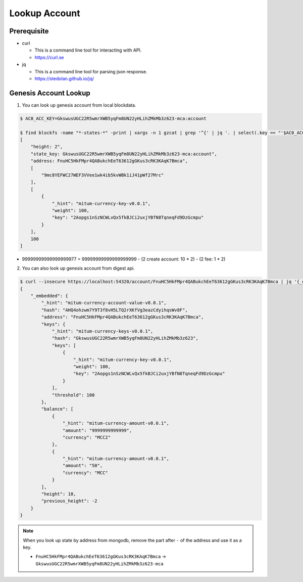 ===================================================
Lookup Account
===================================================

---------------------------------------------------
Prerequisite
---------------------------------------------------

* curl

  * This is a command line tool for interacting with API.
  * https://curl.se

* jq

  * This is a command line tool for parsing json response.
  * https://stedolan.github.io/jq/

---------------------------------------------------
Genesis Account Lookup
---------------------------------------------------

1. You can look up genesis account from local blockdata.

.. code-block:: shell

    $ AC0_ACC_KEY=GkswusUGC22R5wmrXWB5yqFm8UN22yHLihZMkMb3z623-mca:account

    $ find blockfs -name "*-states-*" -print | xargs -n 1 gzcat | grep '^{' | jq '. | select(.key == "'$AC0_ACC_KEY'") | [ "height: "+(.height|tostring), "state_key: " + .key, "address: " + .value.value.address, .operations, .value.value.keys.keys, .value.value.keys.threshold]'
    [
        "height: 2",
        "state_key: GkswusUGC22R5wmrXWB5yqFm8UN22yHLihZMkMb3z623-mca:account",
        "address: FnuHC5HkFMpr4QABukchEeT63612gGKus3cRK3KAqK7Bmca",
        [
            "9mc8YEFWC27WEF3VVee1wk4ib5kvWBk1iJ41pWf27Mrc"
        ],
        [
            {
                "_hint": "mitum-currency-key-v0.0.1",
                "weight": 100,
                "key": "2Aopgs1nSzNCWLvQx5fkBJCi2uxjYBfN8TqneqFd9DzGcmpu"
            }
        ],
        100
    ]

* 99999999999999999977 = 99999999999999999999 - (2 create account: 10 * 2) - (2 fee: 1 * 2)

2. You can also look up genesis account from digest api.

.. code-block:: shell

    $ curl --insecure https://localhost:54320/account/FnuHC5HkFMpr4QABukchEeT63612gGKus3cRK3KAqK7Bmca | jq '{_embedded}'
    {
        "_embedded": {
            "_hint": "mitum-currency-account-value-v0.0.1",
            "hash": "AHQ4ohzwm7Y9T3f8vH5LTQ2rXKfVg3eazCdyihqsWv8F",
            "address": "FnuHC5HkFMpr4QABukchEeT63612gGKus3cRK3KAqK7Bmca",
            "keys": {
                "_hint": "mitum-currency-keys-v0.0.1",
                "hash": "GkswusUGC22R5wmrXWB5yqFm8UN22yHLihZMkMb3z623",
                "keys": [
                    {
                        "_hint": "mitum-currency-key-v0.0.1",
                        "weight": 100,
                        "key": "2Aopgs1nSzNCWLvQx5fkBJCi2uxjYBfN8TqneqFd9DzGcmpu"
                    }
                ],
                "threshold": 100
            },
            "balance": [
                {
                    "_hint": "mitum-currency-amount-v0.0.1",
                    "amount": "9999999999999",
                    "currency": "MCC2"
                },
                {
                    "_hint": "mitum-currency-amount-v0.0.1",
                    "amount": "50",
                    "currency": "MCC"
                }
            ],
            "height": 10,
            "previous_height": -2
        }
    }

.. note::

    When you look up state by address from mongodb, remove the part after ``-`` of the address and use it as a key.

    * ``FnuHC5HkFMpr4QABukchEeT63612gGKus3cRK3KAqK7Bmca`` → ``GkswusUGC22R5wmrXWB5yqFm8UN22yHLihZMkMb3z623-mca``

